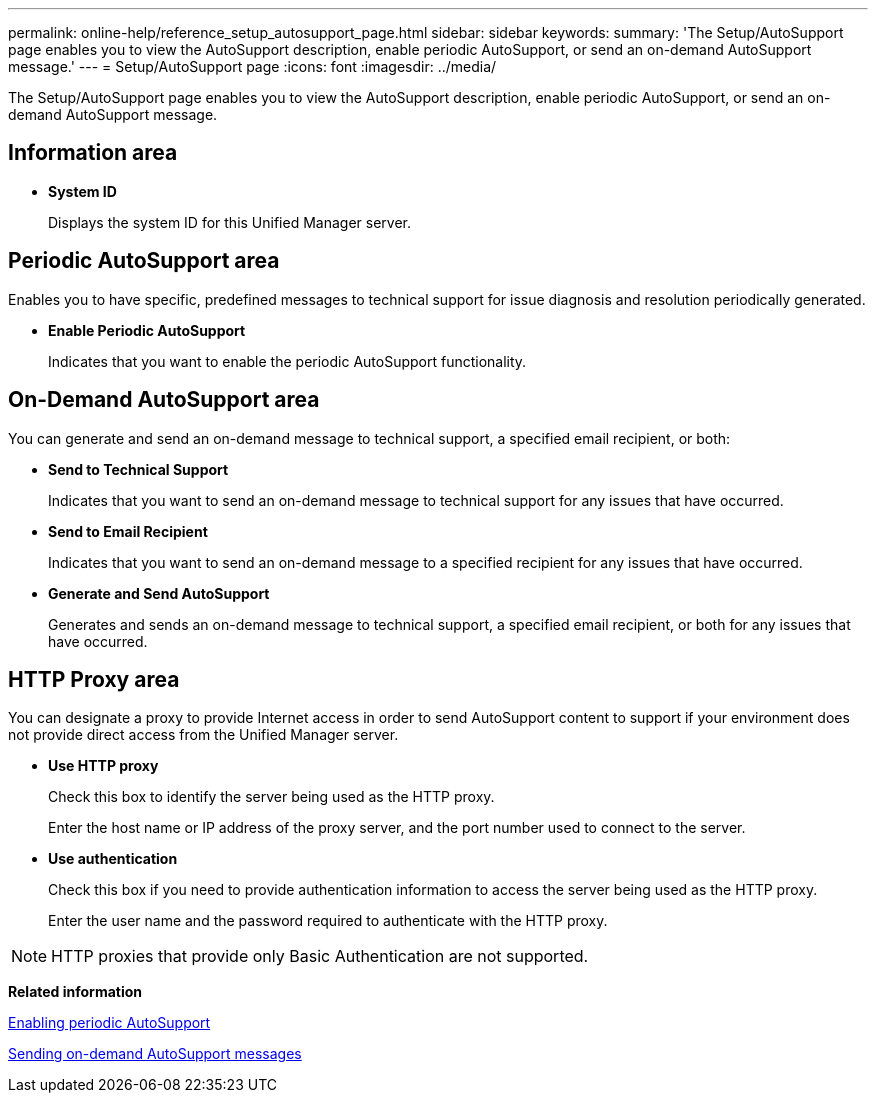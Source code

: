 ---
permalink: online-help/reference_setup_autosupport_page.html
sidebar: sidebar
keywords: 
summary: 'The Setup/AutoSupport page enables you to view the AutoSupport description, enable periodic AutoSupport, or send an on-demand AutoSupport message.'
---
= Setup/AutoSupport page
:icons: font
:imagesdir: ../media/

[.lead]
The Setup/AutoSupport page enables you to view the AutoSupport description, enable periodic AutoSupport, or send an on-demand AutoSupport message.

== Information area

* *System ID*
+
Displays the system ID for this Unified Manager server.

== Periodic AutoSupport area

Enables you to have specific, predefined messages to technical support for issue diagnosis and resolution periodically generated.

* *Enable Periodic AutoSupport*
+
Indicates that you want to enable the periodic AutoSupport functionality.

== On-Demand AutoSupport area

You can generate and send an on-demand message to technical support, a specified email recipient, or both:

* *Send to Technical Support*
+
Indicates that you want to send an on-demand message to technical support for any issues that have occurred.

* *Send to Email Recipient*
+
Indicates that you want to send an on-demand message to a specified recipient for any issues that have occurred.

* *Generate and Send AutoSupport*
+
Generates and sends an on-demand message to technical support, a specified email recipient, or both for any issues that have occurred.

== HTTP Proxy area

You can designate a proxy to provide Internet access in order to send AutoSupport content to support if your environment does not provide direct access from the Unified Manager server.

* *Use HTTP proxy*
+
Check this box to identify the server being used as the HTTP proxy.
+
Enter the host name or IP address of the proxy server, and the port number used to connect to the server.

* *Use authentication*
+
Check this box if you need to provide authentication information to access the server being used as the HTTP proxy.
+
Enter the user name and the password required to authenticate with the HTTP proxy.

[NOTE]
====
HTTP proxies that provide only Basic Authentication are not supported.
====

*Related information*

xref:task_enabling_periodic_autosupport.adoc[Enabling periodic AutoSupport]

xref:task_sending_an_on_demand_autosupport_message.adoc[Sending on-demand AutoSupport messages]
